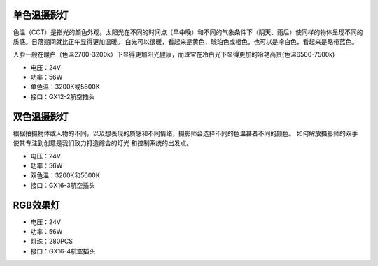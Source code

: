 单色温摄影灯
----------------
色温（CCT）是指光的颜色外观。太阳光在不同的时间点（早中晚）和不同的气象条件下（阴天、雨后）使同样的物体呈现不同的质感。日落期间就比正午显得更加温暖。
白光可以很暖，看起来是黄色，琥珀色或橙色，也可以是冷白色，看起来是略带蓝色。

人脸一般在暖白（色温2700-3200k）下显得更加阳光健康，而珠宝在冷白光下显得更加的冷艳高贵(色温6500-7500k)

.. image:: photo/twocolor.png

* 电压：24V
* 功率：56W
* 单色温：3200K或5600K
* 接口：GX12-2航空插头


双色温摄影灯
-----------------
根据拍摄物体或人物的不同，以及想表现的质感和不同情绪，摄影师会选择不同的色温甚者不同的颜色。
如何解放摄影师的双手使其专注到创意是我们致力打造综合的灯光 和控制系统的出发点。

.. image:: photo/onecolor.png

* 电压：24V
* 功率：56W
* 双色温：3200K和5600K
* 接口：GX16-3航空插头

RGB效果灯
---------------------

.. image:: image/onecolor.png

* 电压：24V
* 功率：56W
* 灯珠：280PCS
* 接口：GX16-4航空插头
